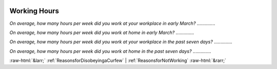 .. _WorkingHours:

 
 .. role:: raw-html(raw) 
        :format: html 

Working Hours
=============

*On average, how many hours per week did you work at your workplace in early March?*  .............. 


*On average, how many hours per week did you work at home in early March?*  .............. 


*On average, how many hours per week did you work at your workplace in the past seven days?*  .............. 


*On average, how many hours per week did you work at home  in the past seven days?*  .............. 



:raw-html:`&larr;` :ref:`ReasonsforDisobeyingaCurfew` | :ref:`ReasonsforNotWorking` :raw-html:`&rarr;`
